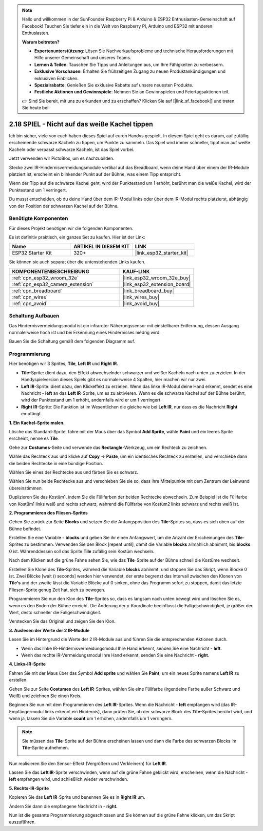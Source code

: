 .. note::

    Hallo und willkommen in der SunFounder Raspberry Pi & Arduino & ESP32 Enthusiasten-Gemeinschaft auf Facebook! Tauchen Sie tiefer ein in die Welt von Raspberry Pi, Arduino und ESP32 mit anderen Enthusiasten.

    **Warum beitreten?**

    - **Expertenunterstützung**: Lösen Sie Nachverkaufsprobleme und technische Herausforderungen mit Hilfe unserer Gemeinschaft und unseres Teams.
    - **Lernen & Teilen**: Tauschen Sie Tipps und Anleitungen aus, um Ihre Fähigkeiten zu verbessern.
    - **Exklusive Vorschauen**: Erhalten Sie frühzeitigen Zugang zu neuen Produktankündigungen und exklusiven Einblicken.
    - **Spezialrabatte**: Genießen Sie exklusive Rabatte auf unsere neuesten Produkte.
    - **Festliche Aktionen und Gewinnspiele**: Nehmen Sie an Gewinnspielen und Feiertagsaktionen teil.

    👉 Sind Sie bereit, mit uns zu erkunden und zu erschaffen? Klicken Sie auf [|link_sf_facebook|] und treten Sie heute bei!

.. _sh_tap_tile:

2.18 SPIEL - Nicht auf das weiße Kachel tippen
===================================================

Ich bin sicher, viele von euch haben dieses Spiel auf euren Handys gespielt. In diesem Spiel geht es darum, auf zufällig erscheinende schwarze Kacheln zu tippen, um Punkte zu sammeln. Das Spiel wird immer schneller, tippt man auf weiße Kacheln oder verpasst schwarze Kacheln, ist das Spiel vorbei.

Jetzt verwenden wir PictoBlox, um es nachzubilden.

Stecke zwei IR-Hindernisvermeidungsmodule vertikal auf das Breadboard, wenn deine Hand über einem der IR-Module platziert ist, erscheint ein blinkender Punkt auf der Bühne, was einem Tipp entspricht.

Wenn der Tipp auf die schwarze Kachel geht, wird der Punktestand um 1 erhöht, berührt man die weiße Kachel, wird der Punktestand um 1 verringert.

Du musst entscheiden, ob du deine Hand über dem IR-Modul links oder über dem IR-Modul rechts platzierst, abhängig von der Position der schwarzen Kachel auf der Bühne.

.. image:: img/21_tile.png

Benötigte Komponenten
---------------------

Für dieses Projekt benötigen wir die folgenden Komponenten.

Es ist definitiv praktisch, ein ganzes Set zu kaufen. Hier ist der Link:

.. list-table::
    :widths: 20 20 20
    :header-rows: 1

    *   - Name	
        - ARTIKEL IN DIESEM KIT
        - LINK
    *   - ESP32 Starter Kit
        - 320+
        - |link_esp32_starter_kit|

Sie können sie auch separat über die untenstehenden Links kaufen.

.. list-table::
    :widths: 30 20
    :header-rows: 1

    *   - KOMPONENTENBESCHREIBUNG
        - KAUF-LINK

    *   - :ref:`cpn_esp32_wroom_32e`
        - |link_esp32_wroom_32e_buy|
    *   - :ref:`cpn_esp32_camera_extension`
        - |link_esp32_extension_board|
    *   - :ref:`cpn_breadboard`
        - |link_breadboard_buy|
    *   - :ref:`cpn_wires`
        - |link_wires_buy|
    *   - :ref:`cpn_avoid`
        - |link_avoid_buy|

Schaltung Aufbauen
-----------------------

Das Hindernisvermeidungsmodul ist ein infraroter Näherungssensor mit einstellbarer Entfernung, dessen Ausgang normalerweise hoch ist und bei Erkennung eines Hindernisses niedrig wird.

Bauen Sie die Schaltung gemäß dem folgenden Diagramm auf.

.. image:: img/circuit/19_tap_tile_bb.png

Programmierung
------------------

Hier benötigen wir 3 Sprites, **Tile**, **Left IR** und **Right IR**.

* **Tile**-Sprite: dient dazu, den Effekt abwechselnder schwarzer und weißer Kacheln nach unten zu erzielen. In der Handyspielversion dieses Spiels gibt es normalerweise 4 Spalten, hier machen wir nur zwei.
* **Left IR**-Sprite: dient dazu, den Klickeffekt zu erzielen. Wenn das linke IR-Modul deine Hand erkennt, sendet es eine Nachricht - **left** an das **Left IR**-Sprite, um es zu aktivieren. Wenn es die schwarze Kachel auf der Bühne berührt, wird der Punktestand um 1 erhöht, andernfalls wird er um 1 verringert.
* **Right IR**-Sprite: Die Funktion ist im Wesentlichen die gleiche wie bei **Left IR**, nur dass es die Nachricht **Right** empfängt.

**1. Ein Kachel-Sprite malen**.

Lösche das Standard-Sprite, fahre mit der Maus über das Symbol **Add Sprite**, wähle **Paint** und ein leeres Sprite erscheint, nenne es **Tile**.

.. image:: img/21_tile1.png

Gehe zur **Costumes**-Seite und verwende das **Rectangle**-Werkzeug, um ein Rechteck zu zeichnen.

.. image:: img/21_tile2.png

Wähle das Rechteck aus und klicke auf **Copy** -> **Paste**, um ein identisches Rechteck zu erstellen, und verschiebe dann die beiden Rechtecke in eine bündige Position.

.. image:: img/21_tile01.png


Wählen Sie eines der Rechtecke aus und färben Sie es schwarz.

.. image:: img/21_tile02.png

Wählen Sie nun beide Rechtecke aus und verschieben Sie sie so, dass ihre Mittelpunkte mit dem Zentrum der Leinwand übereinstimmen.

.. image:: img/21_tile0.png

Duplizieren Sie das Kostüm1, indem Sie die Füllfarben der beiden Rechtecke abwechseln. Zum Beispiel ist die Füllfarbe von Kostüm1 links weiß und rechts schwarz, während die Füllfarbe von Kostüm2 links schwarz und rechts weiß ist.

.. image:: img/21_tile3.png

**2. Programmieren des Fliesen-Sprites**

Gehen Sie zurück zur Seite **Blocks** und setzen Sie die Anfangsposition des **Tile**-Sprites so, dass es sich oben auf der Bühne befindet.

.. image:: img/21_tile4.png

Erstellen Sie eine Variable - **blocks** und geben Sie ihr einen Anfangswert, um die Anzahl der Erscheinungen des **Tile**-Sprites zu bestimmen. Verwenden Sie den Block [repeat until], damit die Variable **blocks** allmählich abnimmt, bis **blocks** 0 ist. Währenddessen soll das Sprite **Tile** zufällig sein Kostüm wechseln.

Nach dem Klicken auf die grüne Fahne sehen Sie, wie das **Tile**-Sprite auf der Bühne schnell die Kostüme wechselt.

.. image:: img/21_tile5.png

Erstellen Sie Klone des **Tile**-Sprites, während die Variable **blocks** abnimmt, und stoppen Sie das Skript, wenn Blöcke 0 ist. Zwei Blöcke [wait () seconds] werden hier verwendet, der erste begrenzt das Intervall zwischen den Klonen von **Tile's** und der zweite lässt die Variable Blöcke auf 0 sinken, ohne das Programm sofort zu stoppen, damit das letzte Fliesen-Sprite genug Zeit hat, sich zu bewegen.

.. image:: img/21_tile6.png

Programmieren Sie nun den Klon des **Tile**-Sprites so, dass es langsam nach unten bewegt wird und löschen Sie es, wenn es den Boden der Bühne erreicht. Die Änderung der y-Koordinate beeinflusst die Fallgeschwindigkeit, je größer der Wert, desto schneller die Fallgeschwindigkeit.

.. image:: img/21_tile7.png

Verstecken Sie das Original und zeigen Sie den Klon.

.. image:: img/21_tile8.png

**3. Auslesen der Werte der 2 IR-Module**

Lesen Sie im Hintergrund die Werte der 2 IR-Module aus und führen Sie die entsprechenden Aktionen durch.

* Wenn das linke IR-Hindernisvermeidungsmodul Ihre Hand erkennt, senden Sie eine Nachricht - **left**.
* Wenn das rechte IR-Vermeidungsmodul Ihre Hand erkennt, senden Sie eine Nachricht - **right**.

.. image:: img/21_tile9.png
    :width: 800

**4. Links-IR-Sprite**

Fahren Sie mit der Maus über das Symbol **Add sprite** und wählen Sie **Paint**, um ein neues Sprite namens **Left IR** zu erstellen.

.. image:: img/21_tile10.png

Gehen Sie zur Seite **Costumes** des **Left IR**-Sprites, wählen Sie eine Füllfarbe (irgendeine Farbe außer Schwarz und Weiß) und zeichnen Sie einen Kreis.

.. image:: img/21_tile11.png

Beginnen Sie nun mit dem Programmieren des **Left IR**-Sprites. Wenn die Nachricht - **left** empfangen wird (das IR-Empfängermodul links erkennt ein Hindernis), dann prüfen Sie, ob der schwarze Block des **Tile**-Sprites berührt wird, und wenn ja, lassen Sie die Variable **count** um 1 erhöhen, andernfalls um 1 verringern.

.. image:: img/21_tile12.png

.. note::

    Sie müssen das **Tile**-Sprite auf der Bühne erscheinen lassen und dann die Farbe des schwarzen Blocks im **Tile**-Sprite aufnehmen.

    .. image:: img/21_tile13.png

Nun realisieren Sie den Sensor-Effekt (Vergrößern und Verkleinern) für **Left IR**.

.. image:: img/21_tile14.png

Lassen Sie das **Left IR**-Sprite verschwinden, wenn auf die grüne Fahne geklickt wird, erscheinen, wenn die Nachricht - **left** empfangen wird, und schließlich wieder verschwinden.

.. image:: img/21_tile15.png

**5. Rechts-IR-Sprite**

Kopieren Sie das **Left IR**-Sprite und benennen Sie es in **Right IR** um.

.. image:: img/21_tile16.png

Ändern Sie dann die empfangene Nachricht in - **right**.

.. image:: img/21_tile17.png

Nun ist die gesamte Programmierung abgeschlossen und Sie können auf die grüne Fahne klicken, um das Skript auszuführen.
